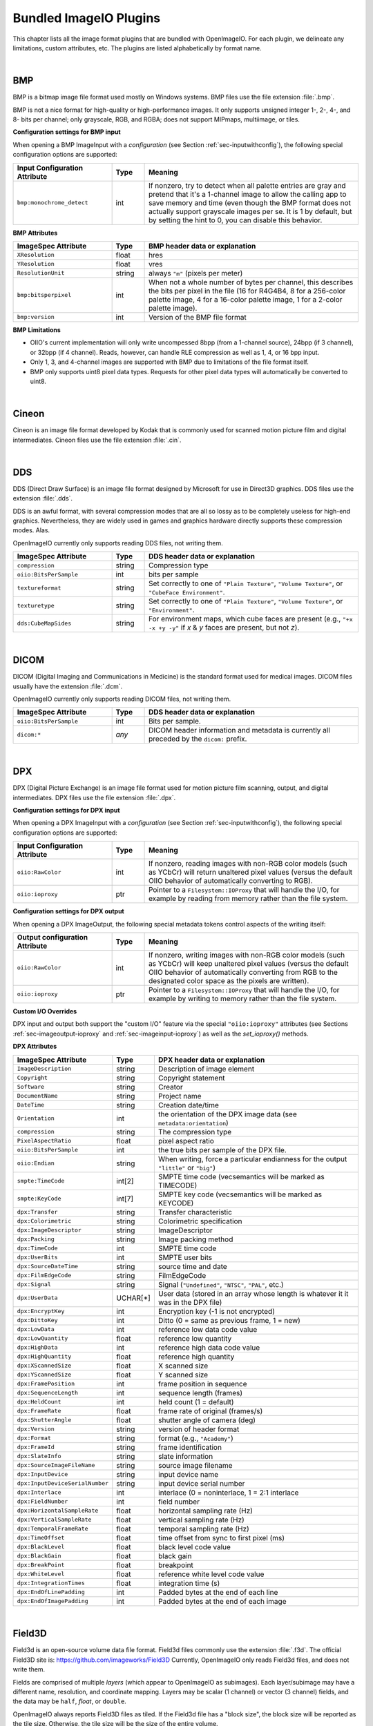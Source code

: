.. _chap-bundledplugins:

Bundled ImageIO Plugins
#######################

This chapter lists all the image format plugins that are bundled with
OpenImageIO.  For each plugin, we delineate any limitations, custom
attributes, etc.  The plugins are listed alphabetically by format name.



|

.. _sec-bundledplugins-bmp:

BMP
===============================================

BMP is a bitmap image file format used mostly on Windows systems.
BMP files use the file extension :file:`.bmp`.

BMP is not a nice format for high-quality or high-performance images.
It only supports unsigned integer 1-, 2-, 4-, and 8- bits per channel; only
grayscale, RGB, and RGBA; does not support MIPmaps, multiimage, or
tiles.

**Configuration settings for BMP input**

When opening a BMP ImageInput with a *configuration* (see
Section :ref:`sec-inputwithconfig`), the following special configuration
options are supported:

.. list-table::
   :widths: 30 10 65
   :header-rows: 1

   * - Input Configuration Attribute
     - Type
     - Meaning
   * - ``bmp:monochrome_detect``
     - int
     - If nonzero, try to detect when all palette entries are gray and pretend
       that it's a 1-channel image to allow the calling app to save memory
       and time (even though the BMP format does not actually support
       grayscale images per se. It is 1 by default, but by setting the hint
       to 0, you can disable this behavior.

**BMP Attributes**

.. list-table::
   :widths: 30 10 65
   :header-rows: 1

   * - ImageSpec Attribute
     - Type
     - BMP header data or explanation
   * - ``XResolution``
     - float
     - hres
   * - ``YResolution``
     - float
     - vres
   * - ``ResolutionUnit``
     - string
     - always ``"m"`` (pixels per meter)
   * - ``bmp:bitsperpixel``
     - int
     - When not a whole number of bytes per channel, this describes the
       bits per pixel in the file (16 for R4G4B4, 8 for a 256-color palette
       image, 4 for a 16-color palette image, 1 for a 2-color palette image).
   * - ``bmp:version``
     - int
     - Version of the BMP file format

**BMP Limitations**

* OIIO's current implementation will only write uncompessed 8bpp (from a
  1-channel source), 24bpp (if 3 channel), or 32bpp (if 4 channel). Reads,
  however, can handle RLE compression as well as 1, 4, or 16 bpp input.
* Only 1, 3, and 4-channel images are supported with BMP due to limitations
  of the file format itself.
* BMP only supports uint8 pixel data types. Requests for other pixel data
  types will automatically be converted to uint8.

|

.. _sec-bundledplugins-cineon:

Cineon
===============================================

Cineon is an image file format developed by Kodak that is commonly
used for scanned motion picture film and digital intermediates.
Cineon files use the file extension :file:`.cin`.



|

.. _sec-bundledplugins-dds:

DDS
===============================================

DDS (Direct Draw Surface) is an image file format designed by Microsoft
for use in Direct3D graphics.  DDS files use the extension :file:`.dds`.

DDS is an awful format, with several compression modes that are all so
lossy as to be completely useless for high-end graphics.  Nevertheless,
they are widely used in games and graphics hardware directly supports
these compression modes.  Alas.

OpenImageIO currently only supports reading DDS files, not writing them.

.. list-table::
   :widths: 30 10 65
   :header-rows: 1

   * - ImageSpec Attribute
     - Type
     - DDS header data or explanation
   * - ``compression``
     - string
     - Compression type
   * - ``oiio:BitsPerSample``
     - int
     - bits per sample
   * - ``textureformat``
     - string
     - Set correctly to one of ``"Plain Texture"``, ``"Volume Texture"``, or
       ``"CubeFace Environment"``.
   * - ``texturetype``
     - string
     - Set correctly to one of ``"Plain Texture"``, ``"Volume Texture"``,
       or ``"Environment"``.
   * - ``dds:CubeMapSides``
     - string
     - For environment maps, which cube faces are present (e.g., ``"+x -x
       +y -y"`` if *x* & *y* faces are present, but not *z*).




|

.. _sec-bundledplugins-dicom:

DICOM
===============================================

DICOM (Digital Imaging and Communications in Medicine) is the standard
format used for medical images. DICOM files usually have the extension
:file:`.dcm`.

OpenImageIO currently only supports reading DICOM files, not writing them.


.. list-table::
   :widths: 30 10 65
   :header-rows: 1

   * - ImageSpec Attribute
     - Type
     - DDS header data or explanation
   * - ``oiio:BitsPerSample``
     - int
     - Bits per sample.
   * - ``dicom:*``
     - *any*
     - DICOM header information and metadata is currently all
       preceded by the ``dicom:`` prefix.



|

.. _sec-bundledplugins-dpx:

DPX
===============================================

DPX (Digital Picture Exchange) is an image file format used for
motion picture film scanning, output, and digital intermediates.
DPX files use the file extension :file:`.dpx`.


**Configuration settings for DPX input**

When opening a DPX ImageInput with a *configuration* (see
Section :ref:`sec-inputwithconfig`), the following special configuration
options are supported:

.. list-table::
   :widths: 30 10 65
   :header-rows: 1

   * - Input Configuration Attribute
     - Type
     - Meaning
   * - ``oiio:RawColor``
     - int
     - If nonzero, reading images with non-RGB color models (such as YCbCr)
       will return unaltered pixel values (versus the default OIIO behavior
       of automatically converting to RGB).
   * - ``oiio:ioproxy``
     - ptr
     - Pointer to a ``Filesystem::IOProxy`` that will handle the I/O, for
       example by reading from memory rather than the file system.


**Configuration settings for DPX output**

When opening a DPX ImageOutput, the following special metadata tokens
control aspects of the writing itself:

.. list-table::
   :widths: 30 10 65
   :header-rows: 1

   * - Output configuration Attribute
     - Type
     - Meaning
   * - ``oiio:RawColor``
     - int
     - If nonzero, writing images with non-RGB color models (such as YCbCr)
       will keep unaltered pixel values (versus the default OIIO behavior
       of automatically converting from RGB to the designated color space
       as the pixels are written).
   * - ``oiio:ioproxy``
     - ptr
     - Pointer to a ``Filesystem::IOProxy`` that will handle the I/O, for
       example by writing to memory rather than the file system.

**Custom I/O Overrides**

DPX input and output both support the "custom I/O" feature via the
special ``"oiio:ioproxy"`` attributes (see Sections
:ref:`sec-imageoutput-ioproxy` and :ref:`sec-imageinput-ioproxy`) as well as
the `set_ioproxy()` methods.

**DPX Attributes**

.. list-table::
   :widths: 30 10 65
   :header-rows: 1

   * - ImageSpec Attribute
     - Type
     - DPX header data or explanation
   * - ``ImageDescription``
     - string
     - Description of image element
   * - ``Copyright``
     - string
     - Copyright statement
   * - ``Software``
     - string
     - Creator
   * - ``DocumentName``
     - string
     - Project name
   * - ``DateTime``
     - string
     - Creation date/time
   * - ``Orientation``
     - int
     - the orientation of the DPX image data (see ``metadata:orientation``)
   * - ``compression``
     - string
     - The compression type
   * - ``PixelAspectRatio``
     - float
     - pixel aspect ratio
   * - ``oiio:BitsPerSample``
     - int
     - the true bits per sample of the DPX file.
   * - ``oiio:Endian``
     - string
     - When writing, force a particular endianness for the output ``"little"`` or ``"big"``)
   * - ``smpte:TimeCode``
     - int[2]
     - SMPTE time code (vecsemantics will be marked as TIMECODE)
   * - ``smpte:KeyCode``
     - int[7]
     - SMPTE key code (vecsemantics will be marked as KEYCODE)
   * - ``dpx:Transfer``
     - string
     - Transfer characteristic
   * - ``dpx:Colorimetric``
     - string
     - Colorimetric specification
   * - ``dpx:ImageDescriptor``
     - string
     - ImageDescriptor
   * - ``dpx:Packing``
     - string
     - Image packing method
   * - ``dpx:TimeCode``
     - int
     - SMPTE time code
   * - ``dpx:UserBits``
     - int
     - SMPTE user bits
   * - ``dpx:SourceDateTime``
     - string
     - source time and date
   * - ``dpx:FilmEdgeCode``
     - string
     - FilmEdgeCode
   * - ``dpx:Signal``
     - string
     - Signal (``"Undefined"``, ``"NTSC"``, ``"PAL"``, etc.)
   * - ``dpx:UserData``
     - UCHAR[*]
     - User data (stored in an array whose length is whatever it it was in the DPX file)
   * - ``dpx:EncryptKey``
     - int
     - Encryption key (-1 is not encrypted)
   * - ``dpx:DittoKey``
     - int
     - Ditto (0 = same as previous frame, 1 = new)
   * - ``dpx:LowData``
     - int
     - reference low data code value
   * - ``dpx:LowQuantity``
     - float
     - reference low quantity
   * - ``dpx:HighData``
     - int
     - reference high data code value
   * - ``dpx:HighQuantity``
     - float
     - reference high quantity
   * - ``dpx:XScannedSize``
     - float
     - X scanned size
   * - ``dpx:YScannedSize``
     - float
     - Y scanned size
   * - ``dpx:FramePosition``
     - int
     - frame position in sequence
   * - ``dpx:SequenceLength``
     - int
     - sequence length (frames)
   * - ``dpx:HeldCount``
     - int
     - held count (1 = default)
   * - ``dpx:FrameRate``
     - float
     - frame rate of original (frames/s)
   * - ``dpx:ShutterAngle``
     - float
     - shutter angle of camera (deg)
   * - ``dpx:Version``
     - string
     - version of header format
   * - ``dpx:Format``
     - string
     - format (e.g., ``"Academy"``)
   * - ``dpx:FrameId``
     - string
     - frame identification
   * - ``dpx:SlateInfo``
     - string
     - slate information
   * - ``dpx:SourceImageFileName``
     - string
     - source image filename
   * - ``dpx:InputDevice``
     - string
     - input device name
   * - ``dpx:InputDeviceSerialNumber``
     - string
     - input device serial number
   * - ``dpx:Interlace``
     - int
     - interlace (0 = noninterlace, 1 = 2:1 interlace
   * - ``dpx:FieldNumber``
     - int
     - field number
   * - ``dpx:HorizontalSampleRate``
     - float
     - horizontal sampling rate (Hz)
   * - ``dpx:VerticalSampleRate``
     - float
     - vertical sampling rate (Hz)
   * - ``dpx:TemporalFrameRate``
     - float
     - temporal sampling rate (Hz)
   * - ``dpx:TimeOffset``
     - float
     - time offset from sync to first pixel (ms)
   * - ``dpx:BlackLevel``
     - float
     - black level code value
   * - ``dpx:BlackGain``
     - float
     - black gain
   * - ``dpx:BreakPoint``
     - float
     - breakpoint
   * - ``dpx:WhiteLevel``
     - float
     - reference white level code value
   * - ``dpx:IntegrationTimes``
     - float
     - integration time (s)
   * - ``dpx:EndOfLinePadding``
     - int
     - Padded bytes at the end of each line
   * - ``dpx:EndOfImagePadding``
     - int
     - Padded bytes at the end of each image


|

.. _sec-bundledplugins-field3d:

Field3D
===============================================

Field3d is an open-source volume data file format.  Field3d files commonly
use the extension :file:`.f3d`. The official Field3D site is:
https://github.com/imageworks/Field3D Currently, OpenImageIO only reads
Field3d files, and does not write them.

Fields are comprised of multiple *layers* (which appear to OpenImageIO
as subimages).  Each layer/subimage may have a different name, resolution,
and coordinate mapping.  Layers may be scalar (1 channel) or vector (3
channel) fields, and the data may be ``half``, `float`, or ``double``.

OpenImageIO always reports Field3D files as tiled.  If the Field3d file has
a "block size", the block size will be reported as the tile size. Otherwise,
the tile size will be the size of the entire volume.

.. list-table::
   :widths: 30 10 65
   :header-rows: 1

   * - ImageSpec Attribute
     - Type
     - Field3d header data or explanation
   * - ``ImageDescription``
     - string
     - unique layer name
   * - ``oiio:subimagename``
     - string
     - unique layer name
   * - ``field3d:partition``
     - string
     - the partition name
   * - ``field3d:layer``
     - string
     - the layer (a.k.a. attribute) name
   * - ``field3d:fieldtype``
     - string
     - field type, one of: ``"dense"``, ``"sparse"``, or ``"MAC"``
   * - ``field3d:mapping``
     - string
     - the coordinate mapping type
   * - ``field3d:localtoworld``
     - matrix of doubles
     - if a matrixMapping, the local-to-world transformation matrix
   * - ``worldtolocal``
     - matrix
     - if a matrixMapping, the world-to-local coordinate mapping


The "unique layer name" is generally the partition name + ``:`` + attribute
name (example: ``"defaultfield:density"``), with the following exceptions:
(1) if the partition and attribute names are identical, just one is used
rather than it being pointlessly concatenated (e.g., ``"density"``, not
``"density:density"``); (2) if there are mutiple partitions + attribute
combinations with identical names in the same file, "*number*" will be added
after the partition name for subsequent layers (e.g., ``"default:density"``,
``"default.2:density"``, ``"default.3:density"``).

|

.. _sec-bundledplugins-fits:

FITS
===============================================

FITS (Flexible Image Transport System) is an image file format used for
scientific applications, particularly professional astronomy. FITS files use
the file extension :file:`.fits`. Official FITS specs and other info may be
found at: http://fits.gsfc.nasa.gov/

OpenImageIO supports multiple images in FITS files, and supports the
following pixel data types: UINT8, UINT16, UINT32, FLOAT, DOUBLE.

FITS files can store various kinds of arbitrary data arrays, but
OpenImageIO's support of FITS is mostly limited using FITS for image
storage.  Currently, OpenImageIO only supports 2D FITS data (images), not 3D
(volume) data, nor 1-D or higher-dimensional arrays.



.. list-table::
   :widths: 30 10 65
   :header-rows: 1

   * - ImageSpec Attribute
     - Type
     - FITS header data or explanation
   * - ``Orientation``
     - int
     - derived from FITS "ORIENTAT" field.
   * - ``DateTime``
     - string
     - derived from the FITS "DATE" field.
   * - ``Comment``
     - string
     - FITS "COMMENT" (*)
   * - ``History``
     - string
     - FITS "HISTORY" (*)
   * - ``Hierarch``
     - string
     - FITS "HIERARCH" (*)
   * - *other*
     - 
     - all other FITS keywords will be added to the ImageSpec as arbitrary
       named metadata.

.. note:: If the file contains multiple COMMENT, HISTORY, or HIERARCH
  fields, their text will be appended to form a single attribute (of
  each) in OpenImageIO's ImageSpec.


|

.. _sec-bundledplugins-gif:

GIF
===============================================

GIF (Graphics Interchange Format) is an image file format developed by
CompuServe in 1987.  Nowadays it is widely used to display basic animations
despite its technical limitations.

.. list-table::
   :widths: 30 10 65
   :header-rows: 1

   * - ImageSpec Attribute
     - Type
     - GIF header data or explanation
   * - ``gif:Interlacing``
     - int
     - Specifies if image is interlaced (0 or 1).
   * - ``FramesPerSecond``
     - int[2] (rational)
     - Frames per second
   * - ``oiio:Movie``
     - int
     - If nonzero, indicates that it's a multi-subimage file indended to represent an animation.
   * - ``oiio:LoopCount``
     - int
     - Number of times the animation should be played (0-65535, 0 stands for infinity).
   * - ``gif:LoopCount``
     - int
     - Deprecated synonym for ``oiio:LoopCount``.
   * - ``ImageDescription``
     - string
     - The GIF comment field.

**Limitations**

* GIF only supports 3-channel (RGB) images and at most 8 bits per channel.
* Each subimage can include its own palette or use global palette. Palettes
  contain up to 256 colors of which one can be used as background color. It
  is then emulated with additional Alpha channel by OpenImageIO's reader.

|

.. _sec-bundledplugins-hdr:

HDR/RGBE
===============================================

HDR (High Dynamic Range), also known as RGBE (rgb with extended range),
is a simple format developed for the Radiance renderer to store high
dynamic range images.  HDR/RGBE files commonly use the file extensions
:file:`.hdr`.  The format is described in this section of the Radiance
documentation: http://radsite.lbl.gov/radiance/refer/filefmts.pdf

RGBE does not support tiles, multiple subimages, mipmapping, true half or
float pixel values, or arbitrary metadata.  Only RGB (3 channel) files are
supported.

RGBE became important because it was developed at a time when no standard
file formats supported high dynamic range, and is still used for many legacy
applications and to distribute HDR environment maps. But newer formats with
native HDR support, such as OpenEXR, are vastly superior and should be
preferred except when legacy file access is required.


.. list-table::
   :widths: 30 10 65
   :header-rows: 1

   * - ImageSpec Attribute
     - Type
     - RGBE header data or explanation
   * - ``Orientation``
     - int
     - encodes the orientation (see Section :ref:`sec-metadata-orientation`)
   * - ``oiio:ColorSpace``
     - string
     - Color space (see Section :ref:`sec-metadata-color`).
   * - ``oiio:Gamma``
     - float
     - the gamma correction specified in the RGBE header (if it's gamma corrected).



|

.. _sec-bundledplugins-heif:

HEIF/HEIC/AVIF
===============================================

HEIF is a container format for images compressed with various compression
standards (HEIC is based on HEVC/H.265, AVIF is based on AV1). HEIC is used
commonly for iPhone camera pictures, but it is not Apple-specific and will
probably become more popular on other platforms in coming years. HEIF files
usually use the file extension :file:`.HEIC` or :file:`.AVIF` depending on their
main compression type.

HEIC and AVIF compression formats are lossy, but are higher visual quality than
JPEG while taking <= half the file size. Currently, OIIO's HEIF reader supports
reading files as RGB or RGBA, uint8 pixel values. Multi-image files are
currently supported for reading, but not yet writing. All pixel data is
uint8, though we hope to add support for HDR (more than 8 bits) in the
future.

**Configuration settings for HEIF output**

When opening an HEIF ImageOutput, the following special metadata tokens
control aspects of the writing itself:


.. list-table::
   :widths: 30 10 65
   :header-rows: 1

   * - ImageSpec Attribute
     - Type
     - HEIF header data or explanation
   * - ``Compression``
     - string
     - If supplied, can be ``"heic"`` or ``"avif"``, but may optionally have a
       quality value appended, like ``"heic:90"``. Quality can be 1-100, with
       100 meaning lossless. The default is 75.



|

.. _sec-bundledplugins-ico:

ICO
===============================================

ICO is an image file format used for small images (usually icons) on
Windows.  ICO files use the file extension :file:`.ico`.


.. list-table::
   :widths: 30 10 65
   :header-rows: 1

   * - ImageSpec Attribute
     - Type
     - ICO header data or explanation
   * - ``oiio:BitsPerSample``
     - int
     - the true bits per sample in the ICO file.
   * - ``ico:PNG``
     - int
     - if nonzero, will cause the ICO to be written out using PNG format.

**Limitations**

* ICO only supports UINT8 and UINT16 formats; all output images will
  be silently converted to one of these.
* ICO only supports *small* images, up to 256 x 256.
  Requests to write larger images will fail their ``open()`` call.



|

.. _sec-bundledplugins-iff:

IFF
===============================================

IFF files are used by Autodesk Maya and use the file extension :file:`.iff`.

.. list-table::
   :widths: 30 10 65
   :header-rows: 1

   * - ImageSpec Attribute
     - Type
     - IFF header data or explanation
   * - ``Artist``
     - string
     - The IFF "author"
   * - ``DateTime``
     - string
     - Creation date/time
   * - ``compression``
     - string
     - The compression type (``"none"`` or ``"rle"`` [default])
   * - ``oiio:BitsPerSample``
     - int
     - the true bits per sample of the IFF file.



|

.. _sec-bundledplugins-jpeg:

JPEG
===============================================

JPEG (Joint Photographic Experts Group), or more properly the JFIF file
format containing JPEG-compressed pixel data, is one of the most popular
file formats on the Internet, with applications, and from digital
cameras, scanners, and other image acquisition devices.  JPEG/JFIF files
usually have the file extension :file:`.jpg`, :file:`.jpe`, :file:`.jpeg`,
:file:`.jif`, :file:`.jfif`, or :file:`.jfi`.  The JFIF file format is
described by http://www.w3.org/Graphics/JPEG/jfif3.pdf.

Although we strive to support JPEG/JFIF because it is so widely used, we
acknowledge that it is a poor format for high-end work: it supports only
1- and 3-channel images, has no support for alpha channels, no support
for high dynamic range or even 16 bit integer pixel data, by convention
stores sRGB data and is ill-suited to linear color spaces, and does not
support multiple subimages or MIPmap levels.  There are newer formats
also blessed by the Joint Photographic Experts Group that attempt to
address some of these issues, such as JPEG-2000, but these do not have
anywhere near the acceptance of the original JPEG/JFIF format.



.. list-table::
   :widths: 30 10 65
   :header-rows: 1

   * - ImageSpec Attribute
     - Type
     - JPEG header data or explanation
   * - ``ImageDescription``
     - string
     - the JPEG Comment field
   * - ``Orientation``
     - int
     - the image orientation
   * - ``XResolution``, ``YResolution``, ``ResolutionUnit``
     -
     - The resolution and units from the Exif header
   * - ``Compression``
     - string
     - If supplied, must be ``"jpeg"``, but may optionally have a quality
       value appended, like ``"jpeg:90"``. Quality can be 1-100, with 100
       meaning lossless.
   * - ``ICCProfile``
     - uint8[]
     - The ICC color profile
   * - ``jpeg:subsampling``
     - string
     - Describes the chroma subsampling, e.g., ``"4:2:0"`` (the default),
       ``"4:4:4"``, ``"4:2:2"``, ``"4:2:1"``.
   * - ``Exif:*``, ``IPTC:*``, ``XMP:*``, ``GPS:*``
     - 
     - Extensive Exif, IPTC, XMP, and GPS data are supported by the
       reader/writer, and you should assume that nearly everything described
       Appendix :ref:`chap-stdmetadata` is properly translated when using
       JPEG files.

**Configuration settings for JPEG output**

When opening a JPEG ImageOutput, the following special metadata tokens
control aspects of the writing itself:

.. list-table::
   :widths: 30 10 65
   :header-rows: 1

   * - Output Configuration Attribute
     - Type
     - Meaning
   * - ``oiio:dither``
     - int
     - If nonzero and outputting UINT8 values in the file, will add a small
       amount of random dither to combat the appearance of banding.
   * - ``oiio:ioproxy``
     - ptr
     - Pointer to a ``Filesystem::IOProxy`` that will handle the I/O, for
       example by reading from memory rather than the file system.
   * - ``jpeg:progressive``
     - int
     - If nonzero, will write a progressive JPEG file.


**Custom I/O Overrides**

JPEG input (but, currently, not output) supports the "custom I/O" feature
via the `ImageInput::set_ioproxy()` method and the special
``"oiio:ioproxy"`` attributes (see Section :ref:`sec-imageinput-ioproxy`).

**Limitations**

* JPEG/JFIF only supports 1- (grayscale) and 3-channel (RGB) images. As a
  special case, OpenImageIO's JPEG writer will accept n-channel image
  data, but will only output the first 3 channels (if n >= 3) or the first
  channel (if n <= 2), silently drop any extra channels from the output.
* Since JPEG/JFIF only supports 8 bits per channel, OpenImageIO's
  JPEG/JFIF writer will silently convert to UINT8 upon output,
  regardless of requests to the contrary from the calling program.
* OpenImageIO's JPEG/JFIF reader and writer always operate in scanline
  mode and do not support tiled image input or output.



|

.. _sec-bundledplugins-jpeg2000:

JPEG-2000
===============================================

JPEG-2000 is a successor to the popular JPEG/JFIF format, that supports
better (wavelet) compression and a number of other extensions.  It's geared
toward photography. JPEG-2000 files use the file extensions :file:`.jp2` or
:file:`.j2k`. The official JPEG-2000 format specification and other helpful
info may be found at: http://www.jpeg.org/JPEG2000.htm

JPEG-2000 is not yet widely used, so OpenImageIO's support of it is
preliminary.  In particular, we are not yet very good at handling the
metadata robustly.


.. list-table::
   :widths: 30 10 65
   :header-rows: 1

   * - ImageSpec Attribute
     - Type
     - JPEG-2000 header data or explanation
   * - ``jpeg2000:streamformat``
     - string
     - specifies the JPEG-2000 stream format (``"none"`` or ``"jpc"``)




|

.. _sec-bundledplugins-ffmpeg:

Movie formats (using ffmpeg)
===============================================

The :program:`ffmpeg`-based reader is capable of reading the individual
frames from a variety of movie file formats, including:


=====================   ====================================================
Format                  Extensions
=====================   ====================================================
AVI                     :file:`.avi`
QuickTime               :file:`.qt`, :file:`.mov`
MPEG-4                  :file:`.mp4`, :file:`.m4a`, :file:`.m4v`
3GPP files              :file:`.3gp`, :file:`.3g2`
Motion JPEG-2000        :file:`.mj2`
Apple M4V               :file:`.m4v`
MPEG-1/MPEG-2           :file:`.mpg`
=====================   ====================================================


Currently, these files may only be read. Write support may be added in a
future release.  Also, currently, these files simply look to OIIO like
simple multi-image files and not much support is given to the fact that they
are technically *movies* (for example, there is no support for reading audio
information).

Some special attributes are used for movie files:


.. list-table::
   :widths: 30 10 65
   :header-rows: 1

   * - ImageSpec Attribute
     - Type
     - Header data or explanation
   * - ``oiio:Movie``
     - int
     - Nonzero value for movie files
   * - ``oiio:subimages``
     - int
     - The number of frames in the movie, positive if it can be known
       without reading the entire file. Zero or not present if the number
       of frames cannot be determinend from reading from just the file
       header.
   * - ``FramesPerSecond``
     - int[2] (rational)
     - Frames per second



|

.. _sec-bundledplugins-null:

Null format
===============================================

The ``nullptr`` reader/writer is a mock-up that does not perform any actual
I/O. The reader just returns constant-colored pixels, and the writer just
returns directly without saving any data. This has several uses:

* Benchmarking, if you want to have OIIO's input or output truly take as
  close to no time whatsoever.

* "Dry run" of applications where you don't want it to produce any real
  output (akin to a Unix command that you redirect output to
  :file:`/dev/null`).

* Make "fake" input that looks like a file, but the file doesn't exist (if
  you are happy with constant-colored pixels).

The filename allows a REST-ful syntax, where you can append modifiers
that specify things like resolution (of the non-existent file), etc.
For example::

    foo.null?RES=640x480&CHANNELS=3

would specify a null file with resolution 640x480 and 3 channels.
Token/value pairs accepted are:

=====================   ====================================================
``RES=1024x1024``       Set resolution (3D example: 256x256x100)
``CHANNELS=4``          Set number of channels
``TILES=64x64``         Makes it look like a tiled image with tile size
``TYPE=uint8``          Set the pixel data type
``PIXEL=r,g,b,...``     Set pixel values (comma separates channel values)
``TEX=1``               Make it look like a full MIP-mapped texture
``attrib=value``        Anything else will set metadata
=====================   ====================================================




|

.. _sec-bundledplugins-openexr:

OpenEXR
===============================================

OpenEXR is an image file format developed by Industrial Light & Magic,
and subsequently open-sourced.  OpenEXR's strengths include support of
high dynamic range imagery (``half`` and `float` pixels), tiled
images, explicit support of MIPmaps and cubic environment maps,
arbitrary metadata, and arbitrary numbers of color channels.  OpenEXR
files use the file extension :file:`.exr`.
The official OpenEXR site is http://www.openexr.com/.

**Attributes**

.. list-table::
   :widths: 30 10 65
   :header-rows: 1

   * - ImageSpec Attribute
     - Type
     - OpeneEXR header data or explanation

   * - ``width``, ``height``, ``x``, ``y``
     - int
     - ``dataWindow``
   * - ``full_width``, ``full_height``, ``full_x``, ``full_y``
     - int
     - ``displayWindow``
   * - ``worldtocamera``
     - matrix
     - worldToCamera
   * - ``worldtoscreen``
     - matrix
     - worldToScreen
   * - ``worldtoNDC``
     - matrix
     - worldToNDC
   * - ``ImageDescription``
     - string
     - comments
   * - ``Copyright``
     - string
     - owner
   * - ``DateTime``
     - string
     - capDate
   * - ``PixelAspectRatio``
     - float
     - pixelAspectRatio
   * - ``ExposureTime``
     - float
     - expTime
   * - ``FNumber``
     - float
     - aperture
   * - ``compression``
     - string
     - one of: ``"none"``, ``"rle"``, ``"zip"``, ``"zips"``, ``"piz"``,
       ``"pxr24"``, ``"b44"``, ``"b44a"``, ``"dwaa"``, or ``"dwab"``.  If
       the writer receives a request for a compression type it does not
       recognize or is not supported by the version of OpenEXR on the
       system, it will use ``"zip"`` by default. For ``"dwaa"`` and
       ``"dwab"``, the dwaCompressionLevel may be optionally appended to the
       compression name after a colon, like this: ``"dwaa:200"``. (The
       default DWA compression value is 45.)
   * - ``textureformat``
     - string
     - ``"Plain Texture"`` for MIP-mapped OpenEXR files, ``"CubeFace
       Environment"`` or ``"Latlong Environment"`` for OpenEXR environment
       maps.  Non-environment non-MIP-mapped OpenEXR files will not set this
       attribute.
   * - ``wrapmodes``
     - string
     - wrapmodes
   * - ``FramesPerSecond``
     - int[2]
     - Frames per second playback rate (vecsemantics will be marked as RATIONAL)
   * - ``captureRate``
     - int[2]
     - Frames per second capture rate (vecsemantics will be marked as RATIONAL)
   * - ``smpte:TimeCode``
     - int[2]
     - SMPTE time code (vecsemantics will be marked as TIMECODE)
   * - ``smpte:KeyCode``
     - int[7]
     - SMPTE key code (vecsemantics will be marked as KEYCODE)
   * - ``openexr:lineOrder``
     - string
     - OpenEXR lineOrder attribute: ``"increasingY"``, ``"randomY"``, or
       ``"decreasingY"``.
   * - ``openexr:roundingmode``
     - int
     - the MIPmap rounding mode of the file.
   * - ``openexr:dwaCompressionLevel``
     - float
     - compression level for dwaa or dwab compression (default: 45.0).
   * - *other*
     - 
     - All other attributes will be added to the ImageSpec by their name and
       apparent type.


**Configuration settings for OpenEXR input**

When opening an OpenEXR ImageInput with a *configuration* (see
Section :ref:`sec-inputwithconfig`), the following special configuration
attributes are supported:

.. list-table::
   :widths: 30 10 65
   :header-rows: 1

   * - Input Configuration Attribute
     - Type
     - Meaning
   * - ``oiio:ioproxy``
     - ptr
     - Pointer to a ``Filesystem::IOProxy`` that will handle the I/O, for
       example by reading from memory rather than the file system.
   * - ``oiio:missingcolor``
     - float *or* string
     - Either an array of float values or a string holding a comma-separated
       list of values, if present this is a request to use this color for
       pixels of any missing tiles or scanlines, rather than considering a
       tile/scanline read failure to be an error. This can be helpful when
       intentionally reading partially-written or incomplete files (such as
       an in-progress render).

**Configuration settings for OpenEXR output**

When opening an OpenEXR ImageOutput, the following special metadata tokens
control aspects of the writing itself:

.. list-table::
   :widths: 30 10 65
   :header-rows: 1

   * - Output Configuration Attribute
     - Type
     - Meaning
   * - ``oiio:RawColor``
     - int
     - If nonzero, writing images with non-RGB color models (such as YCbCr)
       will keep unaltered pixel values (versus the default OIIO behavior
       of automatically converting from RGB to the designated color space
       as the pixels are written).
   * - ``oiio:ioproxy``
     - ptr
     - Pointer to a ``Filesystem::IOProxy`` that will handle the I/O, for
       example by writing to a memory buffer.


**Custom I/O Overrides**

OpenEXR input and output both support the "custom I/O" feature via the
special ``"oiio:ioproxy"`` attributes (see Sections
:ref:`sec-imageoutput-ioproxy` and :ref:`sec-imageinput-ioproxy`) as well as
the `set_ioproxy()` methods.

**A note on channel names**

The underlying OpenEXR library (:file:`libIlmImf`) always saves channels
into lexicographic order, so the channel order on disk (and thus when read!)
will NOT match the order when the image was created.

But in order to adhere to OIIO's convention that RGBAZ will always be the
first channels (if they exist), OIIO's OpenEXR reader will automatically
reorder just those channels to appear at the front and in that order. All
other channel names will remain in their relative order as presented to OIIO
by :file:`libIlmImf`.

**Limitations**

* The OpenEXR format only supports HALF, FLOAT, and UINT32 pixel
  data.  OpenImageIO's OpenEXR writer will silently convert data in formats
  (including the common UINT8 and UINT16 cases) to HALF data for output.



|

.. _sec-bundledplugins-openvdb:

OpenVDB
===============================================

OpenVDB is an open-source volume data file format.  OpenVDB files commonly
use the extension :file:`.vdb`. The official OpenVDB site is:
http://www.openvdb.org/ Currently, OpenImageIO only reads OpenVDB files, and
does not write them.

Volumes are comprised of multiple *layers* (which appear to OpenImageIO as
subimages).  Each layer/subimage may have a different name, resolution, and
coordinate mapping.  Layers may be scalar (1 channel) or vector (3 channel)
fields, and the voxel data are always `float`. OpenVDB files always
report as tiled, using the leaf dimension size.

.. list-table::
   :widths: 30 10 65
   :header-rows: 1

   * - ImageSpec Attribute
     - Type
     - OpenVDB header data or explanation
   * - ``ImageDescription``
     - string
     - Description of image element
   * - ``oiio:subimagename``
     - string
     - unique layer name
   * - ``openvdb:indextoworld``
     - matrix of doubles
     - conversion of voxel index to world space coordinates.
   * - ``openvdb:worldtoindex``
     - matrix of doubles
     - conversion of world space coordinates to voxel index.
   * - ``worldtocamera``
     - matrix
     - World-to-local coordinate mapping.



|

.. _sec-bundledplugins-png:

PNG
===============================================

PNG (Portable Network Graphics) is an image file format developed by the
open source community as an alternative to the GIF, after Unisys started
enforcing patents allegedly covering techniques necessary to use GIF. PNG
files use the file extension :file:`.png`.

**Attributes**

.. list-table::
   :widths: 30 10 65
   :header-rows: 1

   * - ImageSpec Attribute
     - Type
     - PNG header data or explanation
   * - ``ImageDescription``
     - string
     - Description
   * - ``Artist``
     - string
     - Author
   * - ``DocumentName``
     - string
     - Title
   * - ``DateTime``
     - string
     - the timestamp in the PNG header
   * - ``PixelAspectRatio``
     - float
     - pixel aspect ratio
   * - ``XResolution``, ``YResolution``, ``ResolutionUnit``
     - 
     - resolution and units from the PNG header.
   * - ``oiio:ColorSpace``
     - string
     - Color space (see Section :ref:`sec-metadata-color`).
   * - ``oiio:Gamma``
     - float
     - the gamma correction value (if specified).
   * - ``ICCProfile``
     - uint8[]
     - The ICC color profile

**Configuration settings for PNG input**

When opening an PNG ImageInput with a *configuration* (see
Section :ref:`sec-inputwithconfig`), the following special configuration
attributes are supported:

.. list-table::
   :widths: 30 10 65
   :header-rows: 1

   * - Input Configuration Attribute
     - Type
     - Meaning
   * - ``oiio:UnassociatedAlpha``
     - int
     - If nonzero, will leave alpha unassociated (versus the default of
       premultiplying color channels by alpha if the alpha channel is
       unassociated).
   * - ``oiio:ioproxy``
     - ptr
     - Pointer to a ``Filesystem::IOProxy`` that will handle the I/O, for
       example by reading from memory rather than the file system.

**Configuration settings for PNG output**

When opening an PNG ImageOutput, the following special metadata tokens
control aspects of the writing itself:

.. list-table::
   :widths: 30 10 65
   :header-rows: 1

   * - Output Configuration Attribute
     - Type
     - Meaning
   * - ``png:compressionLevel``
     - int
     - Compression level for zip/deflate compression, on a scale from 0
       (fastest, minimal compression) to 9 (slowest, maximal compression).
       The default is 6. PNG compression is always lossless.
   * - ``png:filter``
     - int
     - Controls the "row filters" that prepare the image for optimal
       compression. The default is 0 (``PNG_NO_FILTERS``), but other values
       (which may be "or-ed" or summed to combine their effects) are 8
       (``PNG_FILTER_NONE``), 16 (``PNG_FILTER_SUB``), 32
       (``PNG_FILTER_UP``), 64 (``PNG_FILTER_AVG``), or 128
       (``PNG_FILTER_PAETH``).
   * - ``oiio:ioproxy``
     - ptr
     - Pointer to a ``Filesystem::IOProxy`` that will handle the I/O, for
       example by writing to a memory buffer.
   * - ``oiio:dither``
     - int
     - If nonzero and outputting UINT8 values in the file, will add a small
       amount of random dither to combat the appearance of banding

**Custom I/O Overrides**

PNG input and output both support the "custom I/O" feature via the special
``"oiio:ioproxy"`` attributes (see Sections :ref:`sec-imageoutput-ioproxy`
and :ref:`sec-imageinput-ioproxy`) as well as the `set_ioproxy()` methods.



**Limitations**

* PNG stupidly specifies that any alpha channel is "unassociated" (i.e.,
  that the color channels are not "premultiplied" by alpha). This is a
  disaster, since it results in bad loss of precision for alpha image
  compositing, and even makes it impossible to properly represent certain
  additive glows and other desirable pixel values. OpenImageIO automatically
  associates alpha (i.e., multiplies colors by alpha) upon input and
  deassociates alpha (divides colors by alpha) upon output in order to
  properly conform to the OIIO convention (and common sense) that all pixel
  values passed through the OIIO APIs should use associated alpha.

* PNG only supports UINT8 and UINT16 output; other requested formats will be
  automatically converted to one of these.



|

.. _sec-bundledplugins-pnm:

PNM / Netpbm
===============================================

The Netpbm project, a.k.a. PNM (portable "any" map) defines PBM, PGM,
and PPM (portable bitmap, portable graymap, portable pixmap) files.
Without loss of generality, we will refer to these all collectively as
"PNM."  These files have extensions :file:`.pbm`, :file:`.pgm`, and
:file:`.ppm` and customarily correspond to bi-level bitmaps, 1-channel
grayscale, and 3-channel RGB files, respectively, or :file:`.pnm` for
those who reject the nonsense about naming the files depending on the
number of channels and bitdepth.

PNM files are not much good for anything, but because of their
historical significance and extreme simplicity (that causes many
"amateur" programs to write images in these formats), OpenImageIO
supports them.  PNM files do not support floating point images, anything
other than 1 or 3 channels, no tiles, no multi-image, no MIPmapping.
It's not a smart choice unless you are sending your images back to the
1980's via a time machine.

.. list-table::
   :widths: 30 10 65
   :header-rows: 1

   * - ImageSpec Attribute
     - Type
     - PNM header data or explanation
   * - ``oiio:BitsPerSample``
     - int
     - The true bits per sample of the file (1 for true PBM files, even
       though OIIO will report the ``format`` as UINT8).
   * - ``pnm:binary``
     - int
     - nonzero if the file itself used the PNM binary format, 0 if it used
       ASCII.  The PNM writer honors this attribute in the ImageSpec to
       determine whether to write an ASCII or binary file.



|

.. _sec-bundledplugins-psd:

PSD
===============================================

PSD is the file format used for storing Adobe PhotoShop images. OpenImageIO
provides limited read abilities for PSD, but not currently the ability to
write PSD files.

**Configuration settings for PSD input**

When opening an ImageInput with a *configuration* (see
Section :ref:`sec-inputwithconfig`), the following special configuration
options are supported:

.. list-table::
   :widths: 30 10 65
   :header-rows: 1

   * - Input Configuration Attribute
     - Type
     - Meaning
   * - ``oiio:RawColor``
     - int
     - If nonzero, reading images with non-RGB color models (such as YCbCr
       or CMYK) will return unaltered pixel values (versus the default OIIO
       behavior of automatically converting to RGB).

Currently, the PSD format reader supports color modes RGB, CMYK,
multichannel, grayscale, indexed, and bitmap. It does NOT currenty support
Lab or duotone modes.



|

.. _sec-bundledplugins-ptex:

Ptex
===============================================

Ptex is a special per-face texture format developed by Walt Disney
Feature Animation.  The format and software to read/write it are open
source, and available from http://ptex.us/.  Ptex files commonly
use the file extension :file:`.ptex`.

OpenImageIO's support of Ptex is still incomplete.  We can read pixels from
Ptex files, but the TextureSystem doesn't properly filter across face
boundaries when using it as a texture.  OpenImageIO currently does not write
Ptex files at all.


.. list-table::
   :widths: 30 10 65
   :header-rows: 1

   * - ImageSpec Attribute
     - Type
     - Ptex header data or explanation
   * - ``ptex:meshType``
     - string
     - the mesh type, either ``"triangle"`` or ``"quad"``.
   * - ``ptex:hasEdits``
     - int
     - nonzero if the Ptex file has edits.
   * - ``wrapmode``
     - string
     - the wrap mode as specified by the Ptex file.
   * - *other*
     -
     - Any other arbitrary metadata in the Ptex file will be stored directly
       as attributes in the ImageSpec.



|

.. _sec-bundledplugins-raw:

RAW digital camera files
===============================================

A variety of digital camera "raw" formats are supported via this
plugin that is based on the LibRaw library (http://www.libraw.org/).

**Configuration settings for RAW input**

When opening an ImageInput with a *configuration* (see
Section :ref:`sec-inputwithconfig`), the following special configuration
options are supported:

.. list-table::
   :widths: 30 10 65
   :header-rows: 1

   * - Input Configuration Attribute
     - Type
     - Meaning
   * - ``raw:auto_bright``
     - int
     - If nonzero, will use libraw's exposure correction. (Default: 0)
   * - ``raw:use_camera_wb``
     - int
     - If 1, use libraw's camera white balance adjustment. (Default: 1)
   * - ``raw:use_camera_matrix``
     - int
     - Whether to use the embedded color profile, if it's present: 0 =
       never, 1 (default) = only for DNG files, 3 = always.
   * - ``raw:adjust_maximum_thr``
     - float
     - If nonzero, auto-adjusting maximum value. (Default:0.0)
   * - ``raw:user_sat``
     - int
     - If nonzero, sets the camera maximum value that will be normalized to
       appear saturated. (Default: 0)
   * - ``raw:aber``
     - float[2]
     - Red and blue scale factors for chromatic aberration correction when
       decoding the raw image. The default (1,1) means to perform no
       correction. This is an overall spatial scale, sensible values will be
       very close to 1.0.
   * - ``raw:half_size``
     - int
     - If nonzero, outputs the image in half size. (Default: 0)
   * - ``raw:user_mul``
     - float[4]
     - Sets user white balance coefficients. Only applies if ``raw:use_camera_wb``
       is not equal to 0.
   * - ``raw:ColorSpace``
     - string
     - Which color primaries to use: ``raw``, ``sRGB``, ``Adobe``, ``Wide``,
       ``ProPhoto``, ``ACES``, ``XYZ``. (Default: ``sRGB``)
   * - ``raw:Exposure``
     - float
     - Amount of exposure before de-mosaicing, from 0.25 (2 stop darken) to
       8 (3 stop brighten). (Default: 0, meaning no correction.)
   * - ``raw:Demosaic``
     - string
     - Force a demosaicing algorithm: ``linear``, ``VNG``, ``PPG``, ``AHD``
       (default), ``DCB``, ``AHD-Mod``, ``AFD``, ``VCD``, ``Mixed``,
       ``LMMSE``, ``AMaZE``, ``DHT``, ``AAHD``, ``none``.
   * - ``raw:HighlightMode``
     - int
     - Set libraw highlight mode processing: 0 = clip, 1 = unclip, 2 =
       blend, 3+ = rebuild. (Default: 0.)
   * - ``raw:balance_clamped``
     - int
     - If nonzero, balance any clamped highlight values in the image. Resolves issues
       where highlights take on an undesired hue shift due to incongruous channel
       sensor saturation.
       Enabling this option will change the output datatype to HALF.
       (Default: 0)
   * - ``raw:apply_scene_linear_scale``
     - int
     - If nonzero, applies an additional multiplication to the pixel values returned
       by libraw. See ``raw:camera_to_scene_linear_scale`` for more details.
       Enabling this option will change the output datatype to HALF.
       (Default: 0)
   * - ``raw:camera_to_scene_linear_scale``
     - float
     - Whilst the libraw pixel values are linear, they are normalized based on
       the whitepoint / sensor / ISO and shooting conditions. An additional multiplication
       is needed to bring exposure levels up so that a correctly photographed 18% grey card
       has pixel values at 0.18. Setting this metadata key implies ``raw:apply_scene_linear_scale``.
       Enabling this option will change the output datatype to HALF.
       (Default: 2.2222222222222223 (1.0/0.45))
   * - ``raw:user_flip``
     - int
     - Set libraw user flip value : -1 ignored, other values are between [0; 8] with the same 
       definition than the Exif orientation code.




|

.. _sec-bundledplugins-rla:

RLA
===============================================

RLA (Run-Length encoded, version A) is an early CGI renderer output format,
originating from Wavefront Advanced Visualizer and used primarily by
software developed at Wavefront.  RLA files commonly use the file extension
:file:`.rla`.

.. list-table::
   :widths: 30 10 65
   :header-rows: 1

   * - ImageSpec Attribute
     - Type
     - RLA header data or explanation
   * - ``width``, ``height``, ``x``, ``y``
     - int
     - RLA "active/viewable" window.
   * - ``full_width``, ``full_height``, ``full_x``,
       ``full_y``
     - int
     - RLA "full" window.
   * - ``rla:FrameNumber``
     - int
     - frame sequence number.
   * - ``rla:Revision``
     - int
     - file format revision number, currently ``0xFFFE``.
   * - ``rla:JobNumber``
     - int
     - job number ID of the file.
   * - ``rla:FieldRendered``
     - int
     - whether the image is a field-rendered (interlaced) one ``0`` for false, non-zero for true.
   * - ``rla:FileName``
     - string
     - name under which the file was orignally saved.
   * - ``ImageDescription``
     - string
     - RLA "Description" of the image.
   * - ``Software``
     - string
     - name of software used to save the image.
   * - ``HostComputer``
     - string
     - name of machine used to save the image.
   * - ``Artist``
     - string
     - RLA "UserName": logon name of user who saved the image.
   * - ``rla:Aspect``
     - string
     - aspect format description string.
   * - ``rla:ColorChannel``
     - string
     - textual description of color channel data format (usually ``rgb``).
   * - ``rla:Time``
     - string
     - description (format not standardized) of amount of time spent on creating the image.
   * - ``rla:Filter``
     - string
     - name of post-processing filter applied to the image.
   * - ``rla:AuxData``
     - string
     - textual description of auxiliary channel data format.
   * - ``rla:AspectRatio``
     - float
     - image aspect ratio.
   * - ``rla:RedChroma``
     - vec2 or vec3 of floats
     - red point XY (vec2) or XYZ (vec3) coordinates.
   * - ``rla:GreenChroma``
     - vec2 or vec3 of floats
     - green point XY (vec2) or XYZ (vec3) coordinates.
   * - ``rla:BlueChroma``
     - vec2 or vec3 of floats
     - blue point XY (vec2) or XYZ (vec3) coordinates.
   * - ``rla:WhitePoint``
     - vec2 or vec3 of floats
     - white point XY (vec2) or XYZ (vec3) coordinates.
   * - ``oiio:ColorSpace``
     - string
     - Color space (see Section :ref:`sec-metadata-color`).
   * - ``oiio:Gamma``
     - float
     - the gamma correction value (if specified).


**Limitations**

* OpenImageIO will only write a single image to each file, multiple
  subimages are not supported by the writer (but are supported by the
  reader).



|

.. _sec-bundledplugins-sgi:

SGI
===============================================

The SGI image format was a simple raster format used long ago on SGI
machines.  SGI files use the file extensions ``sgi``, ``rgb``, ``rgba``,
``bw``, `int`, and ``inta``.

The SGI format is sometimes used for legacy apps, but has little merit
otherwise: no support for tiles, no MIPmaps, no multi-subimage, only 8- and
16-bit integer pixels (no floating point), only 1-4 channels.


.. list-table::
   :widths: 30 10 65
   :header-rows: 1

   * - ImageSpec Attribute
     - Type
     - SGI header data or explanation
   * - ``compression``
     - string
     - The compression of the SGI file (``rle``, if RLE compression is used).
   * - ``ImageDescription``
     - string
     - Image name.



|

.. _sec-bundledplugins-pic:

Softimage PIC
===============================================

Softimage PIC is an image file format used by the SoftImage 3D application,
and some other programs that needed to be compatible with it.  Softimage
files use the file extension :file:`.pic`.

The Softimage PIC format is sometimes used for legacy apps, but has little
merit otherwise, so currently OpenImageIO only reads Softimage files and is
unable to write them.

.. list-table::
   :widths: 30 10 65
   :header-rows: 1

   * - ImageSpec Attribute
     - Type
     - PIC header data or explanation
   * - ``compression``
     - string
     - The compression of the SGI file (``rle``, if RLE compression is used).
   * - ``ImageDescription``
     - string
     - Comment
   * - ``oiio:BitsPerSample``
     - int
     - the true bits per sample of the PIC file.



|

.. _sec-bundledplugins-targa:

Targa
===============================================

Targa (a.k.a. Truevision TGA) is an image file format with little merit
except that it is very simple and is used by many legacy applications. Targa
files use the file extension :file:`.tga`, or, much more rarely,
:file:`.tpic`. The official Targa format specification may be found at:
http://www.dca.fee.unicamp.br/~martino/disciplinas/ea978/tgaffs.pdf


.. list-table::
   :widths: 30 10 65
   :header-rows: 1

   * - ImageSpec Attribute
     - Type
     - TGA header data or explanation
   * - ``ImageDescription``
     - string
     - Comment
   * - ``Artist``
     - string
     - author
   * - ``DocumentName``
     - string
     - job name/ID
   * - ``Software``
     - string
     - software name
   * - ``DateTime``
     - string
     - TGA time stamp
   * - ``targa:JobTime``
     - string
     - TGA "job time."
   * - ``compression``
     - string
     - values of ``none`` and ``rle`` are supported.  The writer will use
       RLE compression if any unknown compression methods are requested.
   * - ``targa:ImageID``
     - string
     - Image ID
   * - ``PixelAspectRatio``
     - float
     - pixel aspect ratio
   * - ``oiio:BitsPerSample``
     - int
     - the true bits per sample of the PIC file.
   * - ``oiio:ColorSpace``
     - string
     - Color space (see Section :ref:`sec-metadata-color`).
   * - ``oiio:Gamma``
     - float
     - the gamma correction value (if specified).


If the TGA file contains a thumbnail, its dimensions will be stored in the
attributes ``"thumbnail_width"``, ``"thumbnail_height"``, and
``"thumbnail_nchannels"``, and the thumbnail pixels themselves will be
retrievable via `ImageInput::get_thumbnail()` or `ImageBuf::thumbnail()` or
`ImageCache::get_thumbnail()`.

**Limitations**

* The Targa reader reserves enough memory for the entire image. Therefore it
  is not a good choice for high-performance image use such as would be used
  for ImageCache or TextureSystem.
* Targa files only support 8- and 16-bit unsigned integers (no signed,
  floating point, or HDR capabilities); the OpenImageIO TGA writer will
  silently convert all output images to UINT8 (except if UINT16 is
  explicitly requested).
* Targa only supports grayscale, RGB, and RGBA; the OpenImageIO TGA writer
  will fail its call to ``open()`` if it is asked create a file with more
  than 4 color channels.


|

.. _sec-bundledplugins-term:

Term (Terminal)
===============================================

This *experimental* output-only "format" is actually a procedural output
that writes a low-res representation of the image to the console output. It
requires a terminal application that supports Unicode and 24 bit color
extensions.

The `term` ImageOutput supports the following special metadata tokens to
control aspects of the writing itself:

.. list-table::
   :widths: 30 10 65
   :header-rows: 1

   * - Output Configuration Attribute
     - Type
     - Meaning
   * - ``term:method``
     - string
     - May be one of `iterm2`, `24bit` (default), `24bit-space`, `256color`,
       or `dither`.
   * - ``term:fit``
     - int
     - If 1 (the default), the image will be resized to fit on the console
       window.



The `iterm2` mode is the best quality and is the default mode when actually
running on a Mac and launching using iTerm2 as the terminal. This mode uses
iTerm2's nonstandard extension to directly output an pixel array to be
visible in the terminal.

The default in other circumstances is the `24bit` mode, which displays two
approximately square pixels vertically in each character cell, by outputting
the Unicode "upper half block" glyph (`\u2508`) with the foreground color
set to the top pixel's color and the background color set to the bottom
pixel's color.

If this doesn't look right, or your terminal doesn't support Unicode,
the `24bit-space` is an alternate mode that displays one elongated pixel
in each character cell, writing a space character with the correct color.

There's also a `256color` method that just uses the 6x6x6 color space in the
256 color palette -- which looks horrible -- and an experimental `dither`
which does a half-assed Floyd-Steinberg dithering, horizontally only, and
frankly is not an improvement unless you squint really hard. These may
change or be eliminted in the future.

In all cases, the image will automatically be resized to fit in the terminal
and keep approximately the correct aspect ratio, as well as converted to
sRGB so it looks kinda ok.

|

.. _sec-bundledplugins-tiff:

TIFF
===============================================

TIFF (Tagged Image File Format) is a flexible file format created by Aldus,
now controlled by Adobe.  TIFF supports nearly everything anybody could want
in an image format (and has extactly the complexity you would expect from
such a requirement). TIFF files commonly use the file extensions
:file:`.tif` or, :file:`.tiff`. Additionally, OpenImageIO associates the
following extensions with TIFF files by default: :file:`.tx`, :file:`.env`,
:file:`.sm`, :file:`.vsm`.

The official TIFF format specification may be found here:
http://partners.adobe.com/public/developer/tiff/index.html The most popular
library for reading TIFF directly is :file:`libtiff`, available here:
http://www.remotesensing.org/libtiff/  OpenImageIO uses :file:`libtiff` for
its TIFF reading/writing.

We like TIFF a lot, especially since its complexity can be nicely hidden
behind OIIO's simple APIs.  It supports a wide variety of data formats
(though unfortunately not ``half``), an arbitrary number of channels, tiles
and multiple subimages (which makes it our preferred texture format), and a
rich set of metadata.

OpenImageIO supports the vast majority of TIFF features, including: tiled
images (``tiled``) as well as scanline images; multiple subimages per file
(``multiimage``); MIPmapping (using multi-subimage; that means you can't use
multiimage and MIPmaps simultaneously); data formats 8- 16, and 32 bit
integer (both signed and unsigned), and 32- and 64-bit floating point;
palette images (will convert to RGB); "miniswhite" photometric mode (will
convert to "minisblack").

The TIFF plugin attempts to support all the standard Exif, IPTC, and XMP
metadata if present.

**Configuration settings for TIFF input**

When opening an ImageInput with a *configuration* (see
Section :ref:`sec-inputwithconfig`), the following special configuration
options are supported:

.. list-table::
   :widths: 30 10 65
   :header-rows: 1

   * - Input Configuration Attribute
     - Type
     - Meaning
   * - ``oiio:UnassociatedAlpha``
     - int
     - If nonzero, will leave alpha unassociated (versus the default of
       premultiplying color channels by alpha if the alpha channel is
       unassociated).
   * - ``oiio:RawColor``
     - int
     - If nonzero, reading images with non-RGB color models (such as YCbCr)
       will return unaltered pixel values (versus the default OIIO behavior
       of automatically converting to RGB).
   * - ``oiio:ioproxy``
     - ptr
     - Pointer to a ``Filesystem::IOProxy`` that will handle the I/O, for
       example by reading from memory rather than the file system.

**Configuration settings for TIFF output**

When opening an ImageOutput, the following special metadata tokens control
aspects of the writing itself:


.. list-table::
   :widths: 30 10 65
   :header-rows: 1

   * - Output Configuration Attribute
     - Type
     - Meaning
   * - ``oiio:UnassociatedAlpha``
     - int
     - If nonzero, any alpha channel is understood to be unassociated, and
       the EXTRASAMPLES tag in the TIFF file will be set to reflect this).
   * - ``oiio:BitsPerSample``
     - int
     - Requests a rescaling to a specific bits per sample (such as writing
       12-bit TIFFs).
   * - ``tiff:write_exif``
     - int
     - If zero, will not write any Exif data to the TIFF file. (The default
       is 1.)
   * - ``tiff:half``
     - int
     - If nonzero, allow writing TIFF files with `half` (16 bit float)
       pixels. The default of 0 will automatically translate to float
       pixels, since most non-OIIO applications will not properly read half
       TIFF files despite their being legal.
   * - ``tiff:ColorSpace``
     - string
     - Requests that the file be saved with a non-RGB color spaces. Choices
       are ``RGB``, ``CMYK``. % , ``YCbCr``, ``CIELAB``, ``ICCLAB``,
       ``ITULAB``.
   * - ``tiff:zipquality``
     - int
     - A time-vs-space knob for ``zip`` compression, ranging from 1-9
       (default is 6). Higher means compress to less space, but taking
       longer to do so. It is strictly a time vs space tradeoff, the visual
       image quality is identical (lossless) no matter what the setting.
   * - ``tiff:RowsPerStrip``
     - int
     - Overrides TIFF scanline rows per strip with a specific request (if
       not supplied, OIIO will choose a reasonable default).
   * - ``oiio:ioproxy``
     - ptr
     - Pointer to a ``Filesystem::IOProxy`` that will handle the I/O, for
       example by writing to memory rather than the file system.


**TIFF compression modes**

The full list of possible TIFF compression mode values are as
follows ($ ^*$ indicates that OpenImageIO can write that format, and is not
part of the format name):

    ``none`` $ ^*$
    ``lzw`` $ ^*$
    ``zip`` $ ^*$
    ``ccitt_t4``
    ``ccitt_t6``
    ``ccittfax3``
    ``ccittfax4``
    ``ccittrle2``
    ``ccittrle`` $ ^*$
    ``dcs``
    ``isojbig``
    ``IT8BL``
    ``IT8CTPAD``
    ``IT8LW``
    ``IT8MP``
    ``jp2000``
    ``jpeg`` $ ^*$
    ``lzma``
    ``next``
    ``ojpeg``
    ``packbits`` $ ^*$
    ``pixarfilm``
    ``pixarlog``
    ``sgilog24``
    ``sgilog``
    ``T43``
    ``T85``
    ``thunderscan``

**Custom I/O Overrides**

TIFF input (but, currently, not output) supports the "custom I/O" feature
via the `ImageInput::set_ioproxy()` method and the special
``"oiio:ioproxy"`` attributes (see Section :ref:`sec-imageinput-ioproxy`).

**Limitations**

OpenImageIO's TIFF reader and writer have some limitations you should be
aware of:

* No separate per-channel data formats (not supported by :file:`libtiff`).
* Only multiples of 8 bits per pixel may be passed through OpenImageIO's
  APIs, e.g., 1-, 2-, and 4-bits per pixel will be passed by OIIO as 8 bit
  images; 12 bits per pixel will be passed as 16, etc.  But the
  ``oiio:BitsPerSample`` attribute in the ImageSpec will correctly report
  the original bit depth of the file. Similarly for output, you must pass 8
  or 16 bit output, but ``oiio:BitsPerSample`` gives a hint about how you
  want it to be when written to the file, and it will try to accommodate the
  request (for signed integers, TIFF output can accommodate 2, 4, 8, 10, 12,
  and 16 bits).
* JPEG compression is limited to 8-bit per channel, 3-channel files.


**TIFF Attributes**

.. list-table::
   :widths: 30 10 65
   :header-rows: 1

   * - ImageSpec Attribute
     - Type
     - TIFF header data or explanation

   * - ``ImageSpec::x``
     - int
     - XPosition
   * - ``ImageSpec::y``
     - int
     - YPosition
   * - ``ImageSpec::full_width``
     - int
     - PIXAR_IMAGEFULLWIDTH
   * - ``ImageSpec::full_length``
     - int
     - PIXAR_IMAGEFULLLENGTH
   * - ``ImageDescription``
     - string
     - ImageDescription
   * - ``DateTime``
     - string
     - DateTime
   * - ``Software``
     - string
     - Software
   * - ``Artist``
     - string
     - Artist
   * - ``Copyright``
     - string
     - Copyright
   * - ``Make``
     - string
     - Make
   * - ``Model``
     - string
     - Model
   * - ``DocumentName``
     - string
     - DocumentName
   * - ``HostComputer``
     - string
     - HostComputer
   * - ``XResultion``, ``YResolution``
     - float
     - XResolution, YResolution
   * - ``ResolutionUnit``
     - string
     - ResolutionUnit (``in`` or ``cm``).
   * - ``Orientation``
     - int
     - Orientation
   * - ``ICCProfile``
     - uint8[]
     - The ICC color profile
   * - ``textureformat``
     - string
     - PIXAR_TEXTUREFORMAT
   * - ``wrapmodes``
     - string
     - PIXAR_WRAPMODES
   * - ``fovcot``
     - float
     - PIXAR_FOVCOT
   * - ``worldtocamera``
     - matrix
     - PIXAR_MATRIX_WORLDTOCAMERA
   * - ``worldtoscreen``
     - matrix
     - PIXAR_MATRIX_WORLDTOSCREEN
   * - ``compression``
     - string
     - based on TIFF Compression (one of ``none``, ``lzw``, ``zip``, or others listed above).
   * - ``tiff:compression``
     - int
     - the original integer code from the TIFF Compression tag.
   * - ``tiff:planarconfig``
     - string
     - PlanarConfiguration (``separate`` or ``contig``).  The OpenImageIO TIFF writer will honor such a request in the ImageSpec.
   * - ``tiff:PhotometricInterpretation``
     - int
     - Photometric
   * - ``tiff:PageName``
     - string
     - PageName
   * - ``tiff:PageNumber``
     - int
     - PageNumber
   * - ``tiff:RowsPerStrip``
     - int
     - RowsPerStrip
   * - ``tiff:subfiletype``
     - int
     - SubfileType
   * - ``Exif:*``
     -
     - A wide variety of EXIF data are honored, and are all prefixed with `Exif`.
   * - ``oiio:BitsPerSample``
     - int
     - The actual bits per sample in the file (may differ from `ImageSpec::format`).
   * - ``oiio:UnassociatedAlpha``
     - int
     - Nonzero if the alpha channel contained "unassociated" alpha.






|

.. _sec-bundledplugins-webp:

Webp
===============================================

WebP is an image file format developed by Google that is intended to be an
open standard for lossy-compressed images for use on the web.

.. list-table::
   :widths: 30 10 65
   :header-rows: 1

   * - ImageSpec Attribute
     - Type
     - WebP header data or explanation
   * - ``oiio:Movie``
     - int
     - If nonzero, indicates that it's a multi-subimage file indended to
       represent an animation.
   * - ``oiio:LoopCount``
     - int
     - Number of times the animation should be played (0-65535, 0 stands for infinity).
   * - ``gif:LoopCount``
     - int
     - Deprecated synonym for ``oiio:LoopCount``.

**Limitations**

* WebP only supports 3-channel (RGB) or 4-channel (RGBA) images and must
  be 8-bit unsigned integer pixel values (uint8).


|

.. _sec-bundledplugins-zfile:

Zfile
===============================================

Zfile is a very simple format for writing a depth (*z*) image, originally
from Pixar's PhotoRealistic RenderMan but now supported by many other
renderers.  It's extremely minimal, holding only a width, height,
world-to-screen and camera-to-screen matrices, and uncompressed float pixels
of the z-buffer. Zfile files use the file extension :file:`.zfile`.


.. list-table::
   :widths: 30 10 65
   :header-rows: 1

   * - ImageSpec Attribute
     - Type
     - Zfile header data or explanation
   * - ``worldtocamera``
     - matrix
     - NP
   * - ``worldtoscreen``
     - matrix
     - Nl

